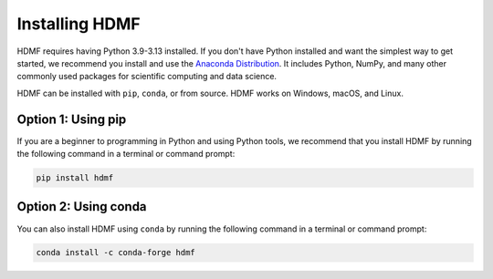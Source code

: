 ..  _install_users:

---------------
Installing HDMF
---------------

HDMF requires having Python 3.9-3.13 installed. If you don't have Python installed and want the simplest way to
get started, we recommend you install and use the `Anaconda Distribution`_. It includes Python, NumPy, and many other
commonly used packages for scientific computing and data science.

HDMF can be installed with ``pip``, ``conda``, or from source. HDMF works on Windows, macOS, and Linux.

Option 1: Using pip
-------------------

If you are a beginner to programming in Python and using Python tools, we recommend that you install HDMF by running
the following command in a terminal or command prompt:

.. code::

   pip install hdmf

Option 2: Using conda
---------------------

You can also install HDMF using ``conda`` by running the following command in a terminal or command prompt:

.. code::

   conda install -c conda-forge hdmf

.. _Anaconda Distribution: https://www.anaconda.com/download
